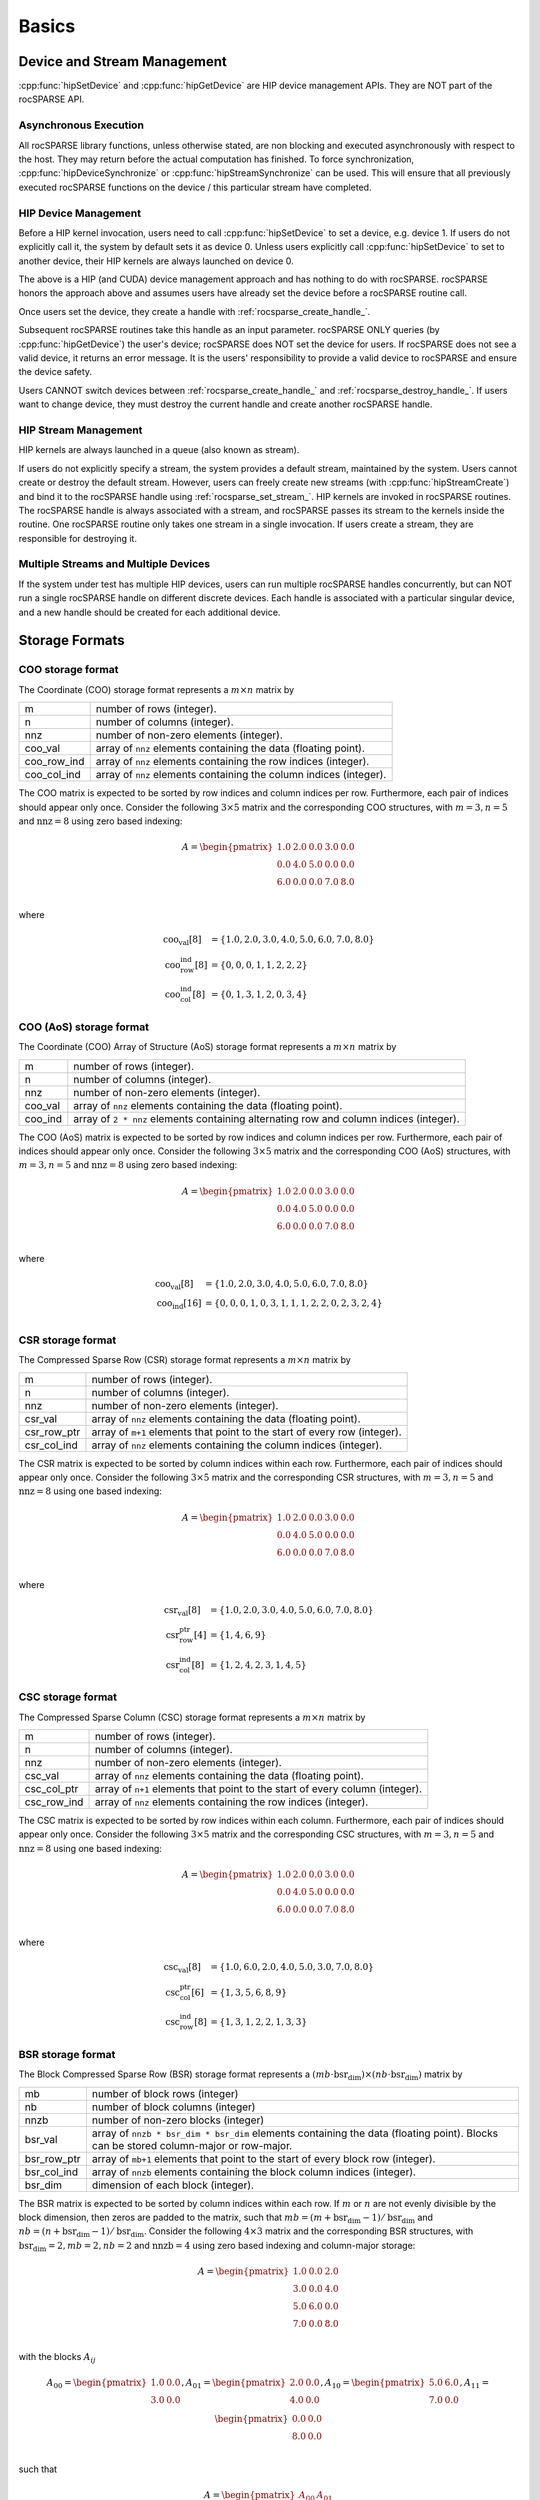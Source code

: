 ******
Basics
******

Device and Stream Management
============================
:cpp:func:`hipSetDevice` and :cpp:func:`hipGetDevice` are HIP device management APIs.
They are NOT part of the rocSPARSE API.

Asynchronous Execution
----------------------
All rocSPARSE library functions, unless otherwise stated, are non blocking and executed asynchronously with respect to the host. They may return before the actual computation has finished. To force synchronization, :cpp:func:`hipDeviceSynchronize` or :cpp:func:`hipStreamSynchronize` can be used. This will ensure that all previously executed rocSPARSE functions on the device / this particular stream have completed.

HIP Device Management
---------------------
Before a HIP kernel invocation, users need to call :cpp:func:`hipSetDevice` to set a device, e.g. device 1. If users do not explicitly call it, the system by default sets it as device 0. Unless users explicitly call :cpp:func:`hipSetDevice` to set to another device, their HIP kernels are always launched on device 0.

The above is a HIP (and CUDA) device management approach and has nothing to do with rocSPARSE. rocSPARSE honors the approach above and assumes users have already set the device before a rocSPARSE routine call.

Once users set the device, they create a handle with :ref:`rocsparse_create_handle_`.

Subsequent rocSPARSE routines take this handle as an input parameter. rocSPARSE ONLY queries (by :cpp:func:`hipGetDevice`) the user's device; rocSPARSE does NOT set the device for users. If rocSPARSE does not see a valid device, it returns an error message. It is the users' responsibility to provide a valid device to rocSPARSE and ensure the device safety.

Users CANNOT switch devices between :ref:`rocsparse_create_handle_` and :ref:`rocsparse_destroy_handle_`. If users want to change device, they must destroy the current handle and create another rocSPARSE handle.

HIP Stream Management
---------------------
HIP kernels are always launched in a queue (also known as stream).

If users do not explicitly specify a stream, the system provides a default stream, maintained by the system. Users cannot create or destroy the default stream. However, users can freely create new streams (with :cpp:func:`hipStreamCreate`) and bind it to the rocSPARSE handle using :ref:`rocsparse_set_stream_`. HIP kernels are invoked in rocSPARSE routines. The rocSPARSE handle is always associated with a stream, and rocSPARSE passes its stream to the kernels inside the routine. One rocSPARSE routine only takes one stream in a single invocation. If users create a stream, they are responsible for destroying it.

Multiple Streams and Multiple Devices
-------------------------------------
If the system under test has multiple HIP devices, users can run multiple rocSPARSE handles concurrently, but can NOT run a single rocSPARSE handle on different discrete devices. Each handle is associated with a particular singular device, and a new handle should be created for each additional device.

Storage Formats
===============

COO storage format
------------------
The Coordinate (COO) storage format represents a :math:`m \times n` matrix by

=========== ==================================================================
m           number of rows (integer).
n           number of columns (integer).
nnz         number of non-zero elements (integer).
coo_val     array of ``nnz`` elements containing the data (floating point).
coo_row_ind array of ``nnz`` elements containing the row indices (integer).
coo_col_ind array of ``nnz`` elements containing the column indices (integer).
=========== ==================================================================

The COO matrix is expected to be sorted by row indices and column indices per row. Furthermore, each pair of indices should appear only once.
Consider the following :math:`3 \times 5` matrix and the corresponding COO structures, with :math:`m = 3, n = 5` and :math:`\text{nnz} = 8` using zero based indexing:

.. math::

  A = \begin{pmatrix}
        1.0 & 2.0 & 0.0 & 3.0 & 0.0 \\
        0.0 & 4.0 & 5.0 & 0.0 & 0.0 \\
        6.0 & 0.0 & 0.0 & 7.0 & 8.0 \\
      \end{pmatrix}

where

.. math::

  \begin{array}{ll}
    \text{coo_val}[8] & = \{1.0, 2.0, 3.0, 4.0, 5.0, 6.0, 7.0, 8.0\} \\
    \text{coo_row_ind}[8] & = \{0, 0, 0, 1, 1, 2, 2, 2\} \\
    \text{coo_col_ind}[8] & = \{0, 1, 3, 1, 2, 0, 3, 4\}
  \end{array}

COO (AoS) storage format
------------------------
The Coordinate (COO) Array of Structure (AoS) storage format represents a :math:`m \times n` matrix by

======= ==========================================================================================
m           number of rows (integer).
n           number of columns (integer).
nnz         number of non-zero elements (integer).
coo_val     array of ``nnz`` elements containing the data (floating point).
coo_ind     array of ``2 * nnz`` elements containing alternating row and column indices (integer).
======= ==========================================================================================

The COO (AoS) matrix is expected to be sorted by row indices and column indices per row. Furthermore, each pair of indices should appear only once.
Consider the following :math:`3 \times 5` matrix and the corresponding COO (AoS) structures, with :math:`m = 3, n = 5` and :math:`\text{nnz} = 8` using zero based indexing:

.. math::

  A = \begin{pmatrix}
        1.0 & 2.0 & 0.0 & 3.0 & 0.0 \\
        0.0 & 4.0 & 5.0 & 0.0 & 0.0 \\
        6.0 & 0.0 & 0.0 & 7.0 & 8.0 \\
      \end{pmatrix}

where

.. math::

  \begin{array}{ll}
    \text{coo_val}[8] & = \{1.0, 2.0, 3.0, 4.0, 5.0, 6.0, 7.0, 8.0\} \\
    \text{coo_ind}[16] & = \{0, 0, 0, 1, 0, 3, 1, 1, 1, 2, 2, 0, 2, 3, 2, 4\} \\
  \end{array}

CSR storage format
------------------
The Compressed Sparse Row (CSR) storage format represents a :math:`m \times n` matrix by

=========== =========================================================================
m           number of rows (integer).
n           number of columns (integer).
nnz         number of non-zero elements (integer).
csr_val     array of ``nnz`` elements containing the data (floating point).
csr_row_ptr array of ``m+1`` elements that point to the start of every row (integer).
csr_col_ind array of ``nnz`` elements containing the column indices (integer).
=========== =========================================================================

The CSR matrix is expected to be sorted by column indices within each row. Furthermore, each pair of indices should appear only once.
Consider the following :math:`3 \times 5` matrix and the corresponding CSR structures, with :math:`m = 3, n = 5` and :math:`\text{nnz} = 8` using one based indexing:

.. math::

  A = \begin{pmatrix}
        1.0 & 2.0 & 0.0 & 3.0 & 0.0 \\
        0.0 & 4.0 & 5.0 & 0.0 & 0.0 \\
        6.0 & 0.0 & 0.0 & 7.0 & 8.0 \\
      \end{pmatrix}

where

.. math::

  \begin{array}{ll}
    \text{csr_val}[8] & = \{1.0, 2.0, 3.0, 4.0, 5.0, 6.0, 7.0, 8.0\} \\
    \text{csr_row_ptr}[4] & = \{1, 4, 6, 9\} \\
    \text{csr_col_ind}[8] & = \{1, 2, 4, 2, 3, 1, 4, 5\}
  \end{array}

CSC storage format
------------------
The Compressed Sparse Column (CSC) storage format represents a :math:`m \times n` matrix by

=========== =========================================================================
m           number of rows (integer).
n           number of columns (integer).
nnz         number of non-zero elements (integer).
csc_val     array of ``nnz`` elements containing the data (floating point).
csc_col_ptr array of ``n+1`` elements that point to the start of every column (integer).
csc_row_ind array of ``nnz`` elements containing the row indices (integer).
=========== =========================================================================

The CSC matrix is expected to be sorted by row indices within each column. Furthermore, each pair of indices should appear only once.
Consider the following :math:`3 \times 5` matrix and the corresponding CSC structures, with :math:`m = 3, n = 5` and :math:`\text{nnz} = 8` using one based indexing:

.. math::

  A = \begin{pmatrix}
        1.0 & 2.0 & 0.0 & 3.0 & 0.0 \\
        0.0 & 4.0 & 5.0 & 0.0 & 0.0 \\
        6.0 & 0.0 & 0.0 & 7.0 & 8.0 \\
      \end{pmatrix}

where

.. math::

  \begin{array}{ll}
    \text{csc_val}[8] & = \{1.0, 6.0, 2.0, 4.0, 5.0, 3.0, 7.0, 8.0\} \\
    \text{csc_col_ptr}[6] & = \{1, 3, 5, 6, 8, 9\} \\
    \text{csc_row_ind}[8] & = \{1, 3, 1, 2, 2, 1, 3, 3\}
  \end{array}

BSR storage format
------------------
The Block Compressed Sparse Row (BSR) storage format represents a :math:`(mb \cdot \text{bsr_dim}) \times (nb \cdot \text{bsr_dim})` matrix by

=========== ====================================================================================================================================
mb          number of block rows (integer)
nb          number of block columns (integer)
nnzb        number of non-zero blocks (integer)
bsr_val     array of ``nnzb * bsr_dim * bsr_dim`` elements containing the data (floating point). Blocks can be stored column-major or row-major.
bsr_row_ptr array of ``mb+1`` elements that point to the start of every block row (integer).
bsr_col_ind array of ``nnzb`` elements containing the block column indices (integer).
bsr_dim     dimension of each block (integer).
=========== ====================================================================================================================================

The BSR matrix is expected to be sorted by column indices within each row. If :math:`m` or :math:`n` are not evenly divisible by the block dimension, then zeros are padded to the matrix, such that :math:`mb = (m + \text{bsr_dim} - 1) / \text{bsr_dim}` and :math:`nb = (n + \text{bsr_dim} - 1) / \text{bsr_dim}`.
Consider the following :math:`4 \times 3` matrix and the corresponding BSR structures, with :math:`\text{bsr_dim} = 2, mb = 2, nb = 2` and :math:`\text{nnzb} = 4` using zero based indexing and column-major storage:

.. math::

  A = \begin{pmatrix}
        1.0 & 0.0 & 2.0 \\
        3.0 & 0.0 & 4.0 \\
        5.0 & 6.0 & 0.0 \\
        7.0 & 0.0 & 8.0 \\
      \end{pmatrix}

with the blocks :math:`A_{ij}`

.. math::

  A_{00} = \begin{pmatrix}
             1.0 & 0.0 \\
             3.0 & 0.0 \\
           \end{pmatrix},
  A_{01} = \begin{pmatrix}
             2.0 & 0.0 \\
             4.0 & 0.0 \\
           \end{pmatrix},
  A_{10} = \begin{pmatrix}
             5.0 & 6.0 \\
             7.0 & 0.0 \\
           \end{pmatrix},
  A_{11} = \begin{pmatrix}
             0.0 & 0.0 \\
             8.0 & 0.0 \\
           \end{pmatrix}

such that

.. math::

  A = \begin{pmatrix}
        A_{00} & A_{01} \\
        A_{10} & A_{11} \\
      \end{pmatrix}

with arrays representation

.. math::

  \begin{array}{ll}
    \text{bsr_val}[16] & = \{1.0, 3.0, 0.0, 0.0, 2.0, 4.0, 0.0, 0.0, 5.0, 7.0, 6.0, 0.0, 0.0, 8.0, 0.0, 0.0\} \\
    \text{bsr_row_ptr}[3] & = \{0, 2, 4\} \\
    \text{bsr_col_ind}[4] & = \{0, 1, 0, 1\}
  \end{array}

GEBSR storage format
--------------------
The General Block Compressed Sparse Row (GEBSR) storage format represents a :math:`(mb \cdot \text{bsr_row_dim}) \times (nb \cdot \text{bsr_col_dim})` matrix by

=========== ====================================================================================================================================
mb          number of block rows (integer)
nb          number of block columns (integer)
nnzb        number of non-zero blocks (integer)
bsr_val     array of ``nnzb * bsr_row_dim * bsr_col_dim`` elements containing the data (floating point). Blocks can be stored column-major or row-major.
bsr_row_ptr array of ``mb+1`` elements that point to the start of every block row (integer).
bsr_col_ind array of ``nnzb`` elements containing the block column indices (integer).
bsr_row_dim row dimension of each block (integer).
bsr_col_dim column dimension of each block (integer).
=========== ====================================================================================================================================

The GEBSR matrix is expected to be sorted by column indices within each row. If :math:`m` is not evenly divisible by the row block dimension or :math:`n` is not evenly
divisible by the column block dimension, then zeros are padded to the matrix, such that :math:`mb = (m + \text{bsr_row_dim} - 1) / \text{bsr_row_dim}` and
:math:`nb = (n + \text{bsr_col_dim} - 1) / \text{bsr_col_dim}`. Consider the following :math:`4 \times 5` matrix and the corresponding GEBSR structures,
with :math:`\text{bsr_row_dim} = 2`, :math:`\text{bsr_col_dim} = 3`, mb = 2, nb = 2` and :math:`\text{nnzb} = 4` using zero based indexing and column-major storage:

.. math::

  A = \begin{pmatrix}
        1.0 & 0.0 & 0.0 & 2.0 & 0.0 \\
        3.0 & 0.0 & 4.0 & 0.0 & 0.0 \\
        5.0 & 6.0 & 0.0 & 7.0 & 0.0 \\
        0.0 & 0.0 & 8.0 & 0.0 & 9.0 \\
      \end{pmatrix}

with the blocks :math:`A_{ij}`

.. math::

  A_{00} = \begin{pmatrix}
             1.0 & 0.0 & 0.0 \\
             3.0 & 0.0 & 4.0 \\
           \end{pmatrix},
  A_{01} = \begin{pmatrix}
             2.0 & 0.0 & 0.0 \\
             0.0 & 0.0 & 0.0 \\
           \end{pmatrix},
  A_{10} = \begin{pmatrix}
             5.0 & 6.0 & 0.0 \\
             0.0 & 0.0 & 8.0 \\
           \end{pmatrix},
  A_{11} = \begin{pmatrix}
             7.0 & 0.0 & 0.0 \\
             0.0 & 9.0 & 0.0 \\
           \end{pmatrix}

such that

.. math::

  A = \begin{pmatrix}
        A_{00} & A_{01} \\
        A_{10} & A_{11} \\
      \end{pmatrix}

with arrays representation

.. math::

  \begin{array}{ll}
    \text{bsr_val}[24] & = \{1.0, 3.0, 0.0, 0.0, 0.0, 4.0, 2.0, 0.0, 0.0, 0.0, 0.0, 0.0, 5.0, 0.0, 6.0, 0.0, 0.0, 8.0, 7.0, 0.0, 0.0, 9.0, 0.0, 0.0\} \\
    \text{bsr_row_ptr}[3] & = \{0, 2, 4\} \\
    \text{bsr_col_ind}[4] & = \{0, 1, 0, 1\}
  \end{array}

ELL storage format
------------------
The Ellpack-Itpack (ELL) storage format represents a :math:`m \times n` matrix by

=========== ================================================================================
m           number of rows (integer).
n           number of columns (integer).
ell_width   maximum number of non-zero elements per row (integer)
ell_val     array of ``m * ell_width`` elements containing the data (floating point).
ell_col_ind array of ``m * ell_width`` elements containing the column indices (integer).
=========== ================================================================================

The ELL matrix is assumed to be stored in column-major format. Rows with less than ``ell_width`` non-zero elements are padded with zeros (``ell_val``) and :math:`-1` (``ell_col_ind``).
Consider the following :math:`3 \times 5` matrix and the corresponding ELL structures, with :math:`m = 3, n = 5` and :math:`\text{ell_width} = 3` using zero based indexing:

.. math::

  A = \begin{pmatrix}
        1.0 & 2.0 & 0.0 & 3.0 & 0.0 \\
        0.0 & 4.0 & 5.0 & 0.0 & 0.0 \\
        6.0 & 0.0 & 0.0 & 7.0 & 8.0 \\
      \end{pmatrix}

where

.. math::

  \begin{array}{ll}
    \text{ell_val}[9] & = \{1.0, 4.0, 6.0, 2.0, 5.0, 7.0, 3.0, 0.0, 8.0\} \\
    \text{ell_col_ind}[9] & = \{0, 1, 0, 1, 2, 3, 3, -1, 4\}
  \end{array}

.. _HYB storage format:

HYB storage format
------------------
The Hybrid (HYB) storage format represents a :math:`m \times n` matrix by

=========== =========================================================================================
m           number of rows (integer).
n           number of columns (integer).
nnz         number of non-zero elements of the COO part (integer)
ell_width   maximum number of non-zero elements per row of the ELL part (integer)
ell_val     array of ``m * ell_width`` elements containing the ELL part data (floating point).
ell_col_ind array of ``m * ell_width`` elements containing the ELL part column indices (integer).
coo_val     array of ``nnz`` elements containing the COO part data (floating point).
coo_row_ind array of ``nnz`` elements containing the COO part row indices (integer).
coo_col_ind array of ``nnz`` elements containing the COO part column indices (integer).
=========== =========================================================================================

The HYB format is a combination of the ELL and COO sparse matrix formats. Typically, the regular part of the matrix is stored in
ELL storage format, and the irregular part of the matrix is stored in COO storage format. Three different partitioning schemes can
be applied when converting a CSR matrix to a matrix in HYB storage format. For further details on the partitioning schemes,
see :ref:`rocsparse_hyb_partition_`.

API
---

For a complete list of the public rocSPARSE API, see :ref:`api`.


Storage schemes and indexing base
---------------------------------
rocSPARSE supports 0 and 1 based indexing.
The index base is selected by the :cpp:enum:`rocsparse_index_base` type which is either passed as standalone parameter or as part of the :cpp:type:`rocsparse_mat_descr` type.

Furthermore, dense vectors are represented with a 1D array, stored linearly in memory.
Sparse vectors are represented by a 1D data array stored linearly in memory that hold all non-zero elements and a 1D indexing array stored linearly in memory that hold the positions of the corresponding non-zero elements.

Pointer mode
------------
The auxiliary functions :cpp:func:`rocsparse_set_pointer_mode` and :cpp:func:`rocsparse_get_pointer_mode` are used to set and get the value of the state variable :cpp:enum:`rocsparse_pointer_mode`.
If :cpp:enum:`rocsparse_pointer_mode` is equal to :cpp:enumerator:`rocsparse_pointer_mode_host`, then scalar parameters must be allocated on the host.
If :cpp:enum:`rocsparse_pointer_mode` is equal to :cpp:enumerator:`rocsparse_pointer_mode_device`, then scalar parameters must be allocated on the device.

There are two types of scalar parameter:

  1. Scaling parameters, such as `alpha` and `beta` used in e.g. :cpp:func:`rocsparse_scsrmv`, :cpp:func:`rocsparse_scoomv`, ...
  2. Scalar results from functions such as :cpp:func:`rocsparse_sdoti`, :cpp:func:`rocsparse_cdotci`, ...

For scalar parameters such as alpha and beta, memory can be allocated on the host heap or stack, when :cpp:enum:`rocsparse_pointer_mode` is equal to :cpp:enumerator:`rocsparse_pointer_mode_host`.
The kernel launch is asynchronous, and if the scalar parameter is on the heap, it can be freed after the return from the kernel launch.
When :cpp:enum:`rocsparse_pointer_mode` is equal to :cpp:enumerator:`rocsparse_pointer_mode_device`, the scalar parameter must not be changed till the kernel completes.

For scalar results, when :cpp:enum:`rocsparse_pointer_mode` is equal to :cpp:enumerator:`rocsparse_pointer_mode_host`, the function blocks the CPU till the GPU has copied the result back to the host.
Using :cpp:enum:`rocsparse_pointer_mode` equal to :cpp:enumerator:`rocsparse_pointer_mode_device`, the function will return after the asynchronous launch.
Similarly to vector and matrix results, the scalar result is only available when the kernel has completed execution.

Asynchronous API
----------------
Except a functions having memory allocation inside preventing asynchronicity, all rocSPARSE functions are configured to operate in non-blocking fashion with respect to CPU, meaning these library functions return immediately.

hipSPARSE
---------
hipSPARSE is a SPARSE marshalling library, with multiple supported backends.
It sits between the application and a `worker` SPARSE library, marshalling inputs into the backend library and marshalling results back to the application.
hipSPARSE exports an interface that does not require the client to change, regardless of the chosen backend.
Currently, hipSPARSE supports rocSPARSE and cuSPARSE as backends.
hipSPARSE focuses on convenience and portability.
If performance outweighs these factors, then using rocSPARSE itself is highly recommended.
hipSPARSE can be found on `GitHub <https://github.com/ROCm/hipSPARSE/>`_.
